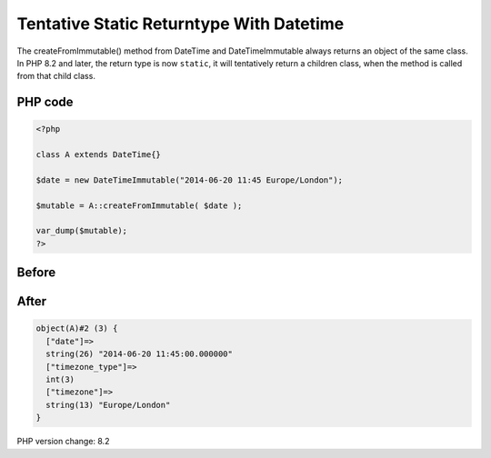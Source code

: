 .. _`tentative-static-returntype-with-datetime`:

Tentative Static Returntype With Datetime
=========================================
The createFromImmutable() method from DateTime and DateTimeImmutable always returns an object of the same class. In PHP 8.2 and later, the return type is now ``static``, it will tentatively return a children class, when the method is called from that child class.

PHP code
________
.. code-block:: php

   <?php
   
   class A extends DateTime{}
   
   $date = new DateTimeImmutable("2014-06-20 11:45 Europe/London");
   
   $mutable = A::createFromImmutable( $date );
   
   var_dump($mutable);
   ?>

Before
______
.. code-block:: output

   

After
______
.. code-block:: output

   object(A)#2 (3) {
     ["date"]=>
     string(26) "2014-06-20 11:45:00.000000" 
     ["timezone_type"]=>
     int(3)
     ["timezone"]=>
     string(13) "Europe/London" 
   }
   


PHP version change: 8.2


